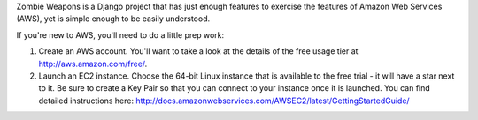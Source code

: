 Zombie Weapons is a Django project that has just enough features to exercise the features of Amazon Web Services (AWS), yet is simple enough to be easily understood.

If you're new to AWS, you'll need to do a little prep work:

1. Create an AWS account.  You'll want to take a look at the details of the free usage tier at http://aws.amazon.com/free/.
2. Launch an EC2 instance.  Choose the 64-bit Linux instance that is available to the free trial - it will have a star next to it.  Be sure to create a Key Pair so that you can connect to your instance once it is launched.  You can find detailed instructions here: http://docs.amazonwebservices.com/AWSEC2/latest/GettingStartedGuide/
